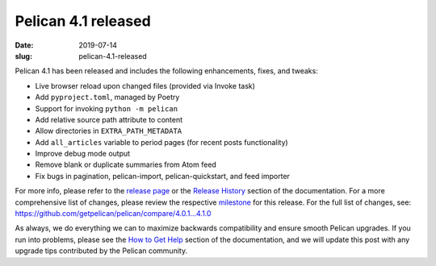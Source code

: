 Pelican 4.1 released
####################

:date: 2019-07-14
:slug: pelican-4.1-released

Pelican 4.1 has been released and includes the following enhancements, fixes,
and tweaks:

* Live browser reload upon changed files (provided via Invoke task)
* Add ``pyproject.toml``, managed by Poetry
* Support for invoking ``python -m pelican``
* Add relative source path attribute to content
* Allow directories in ``EXTRA_PATH_METADATA``
* Add ``all_articles`` variable to period pages (for recent posts functionality)
* Improve debug mode output
* Remove blank or duplicate summaries from Atom feed
* Fix bugs in pagination, pelican-import, pelican-quickstart, and feed importer

For more info, please refer to the `release page`_ or the `Release History`_
section of the documentation. For a more comprehensive list of changes, please
review the respective milestone_ for this release. For the full list of changes,
see: https://github.com/getpelican/pelican/compare/4.0.1...4.1.0

As always, we do everything we can to maximize backwards compatibility and ensure
smooth Pelican upgrades. If you run into problems, please see the `How to Get Help
<https://docs.getpelican.com/en/latest/contribute.html#how-to-get-help>`_ section
of the documentation, and we will update this post with any upgrade tips
contributed by the Pelican community.

.. _release page: https://github.com/getpelican/pelican/releases/tag/4.1.0
.. _Release History: https://docs.getpelican.com/en/4.1.0/changelog.html
.. _milestone: https://github.com/getpelican/pelican/milestone/14?closed=1
